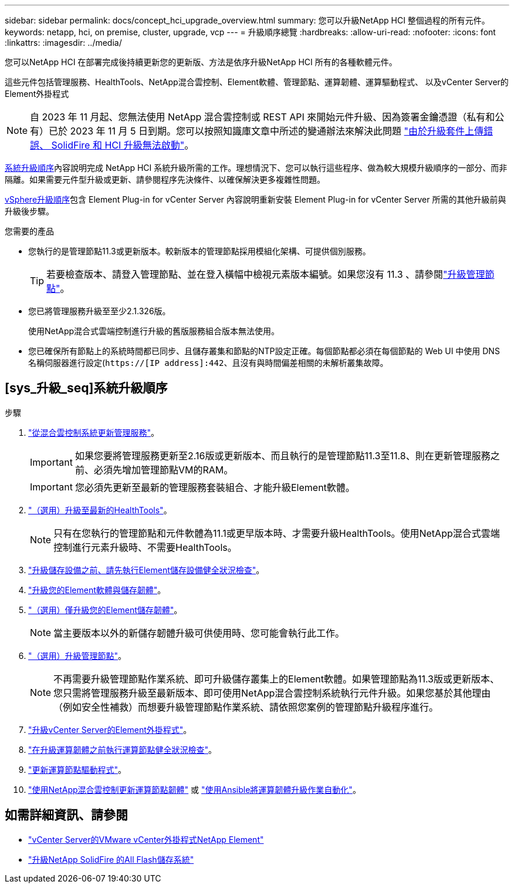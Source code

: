 ---
sidebar: sidebar 
permalink: docs/concept_hci_upgrade_overview.html 
summary: 您可以升級NetApp HCI 整個過程的所有元件。 
keywords: netapp, hci, on premise, cluster, upgrade, vcp 
---
= 升級順序總覽
:hardbreaks:
:allow-uri-read: 
:nofooter: 
:icons: font
:linkattrs: 
:imagesdir: ../media/


[role="lead"]
您可以NetApp HCI 在部署完成後持續更新您的更新版、方法是依序升級NetApp HCI 所有的各種軟體元件。

這些元件包括管理服務、HealthTools、NetApp混合雲控制、Element軟體、管理節點、運算韌體、運算驅動程式、 以及vCenter Server的Element外掛程式


NOTE: 自 2023 年 11 月起、您無法使用 NetApp 混合雲控制或 REST API 來開始元件升級、因為簽署金鑰憑證（私有和公有）已於 2023 年 11 月 5 日到期。您可以按照知識庫文章中所述的變通辦法來解決此問題 https://kb.netapp.com/onprem/solidfire/Element_OS/SolidFire_and_HCI_upgrades_unable_to_start_due_to_upgrade_package_upload_error["由於升級套件上傳錯誤、 SolidFire 和 HCI 升級無法啟動"^]。

<<sys_upgrade_seq,系統升級順序>>內容說明完成 NetApp HCI 系統升級所需的工作。理想情況下、您可以執行這些程序、做為較大規模升級順序的一部分、而非隔離。如果需要元件型升級或更新、請參閱程序先決條件、以確保解決更多複雜性問題。

xref:task_hci_upgrade_all_vsphere.adoc[vSphere升級順序]包含 Element Plug-in for vCenter Server 內容說明重新安裝 Element Plug-in for vCenter Server 所需的其他升級前與升級後步驟。

.您需要的產品
* 您執行的是管理節點11.3或更新版本。較新版本的管理節點採用模組化架構、可提供個別服務。
+

TIP: 若要檢查版本、請登入管理節點、並在登入橫幅中檢視元素版本編號。如果您沒有 11.3 、請參閱link:task_hcc_upgrade_management_node.html["升級管理節點"]。

* 您已將管理服務升級至至少2.1.326版。
+
使用NetApp混合式雲端控制進行升級的舊版服務組合版本無法使用。

* 您已確保所有節點上的系統時間都已同步、且儲存叢集和節點的NTP設定正確。每個節點都必須在每個節點的 Web UI 中使用 DNS 名稱伺服器進行設定(`https://[IP address]:442`、且沒有與時間偏差相關的未解析叢集故障。




== [sys_升級_seq]系統升級順序

.步驟
. link:task_hcc_update_management_services.html["從混合雲控制系統更新管理服務"]。
+

IMPORTANT: 如果您要將管理服務更新至2.16版或更新版本、而且執行的是管理節點11.3至11.8、則在更新管理服務之前、必須先增加管理節點VM的RAM。

+

IMPORTANT: 您必須先更新至最新的管理服務套裝組合、才能升級Element軟體。

. link:task_upgrade_element_latest_healthtools.html["（選用）升級至最新的HealthTools"]。
+

NOTE: 只有在您執行的管理節點和元件軟體為11.1或更早版本時、才需要升級HealthTools。使用NetApp混合式雲端控制進行元素升級時、不需要HealthTools。

. link:task_hcc_upgrade_element_prechecks.html["升級儲存設備之前、請先執行Element儲存設備健全狀況檢查"]。
. link:task_hcc_upgrade_element_software.html["升級您的Element軟體與儲存韌體"]。
. link:task_hcc_upgrade_storage_firmware.html["（選用）僅升級您的Element儲存韌體"]。
+

NOTE: 當主要版本以外的新儲存韌體升級可供使用時、您可能會執行此工作。

. link:task_hcc_upgrade_management_node.html["（選用）升級管理節點"]。
+

NOTE: 不再需要升級管理節點作業系統、即可升級儲存叢集上的Element軟體。如果管理節點為11.3版或更新版本、您只需將管理服務升級至最新版本、即可使用NetApp混合雲控制系統執行元件升級。如果您基於其他理由（例如安全性補救）而想要升級管理節點作業系統、請依照您案例的管理節點升級程序進行。

. link:task_vcp_upgrade_plugin.html["升級vCenter Server的Element外掛程式"]。
. link:task_upgrade_compute_prechecks.html["在升級運算韌體之前執行運算節點健全狀況檢查"]。
. link:task_hcc_upgrade_compute_node_drivers.html["更新運算節點驅動程式"]。
. link:task_hcc_upgrade_compute_node_firmware.html["使用NetApp混合雲控制更新運算節點韌體"] 或 link:task_hcc_upgrade_compute_firmware_ansible.html["使用Ansible將運算韌體升級作業自動化"]。


[discrete]
== 如需詳細資訊、請參閱

* https://docs.netapp.com/us-en/vcp/index.html["vCenter Server的VMware vCenter外掛程式NetApp Element"^]
* https://docs.netapp.com/us-en/element-software/upgrade/concept_element_upgrade_overview.html["升級NetApp SolidFire 的All Flash儲存系統"^]

